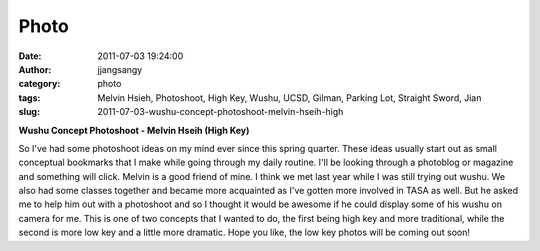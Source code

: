 Photo
#####
:date: 2011-07-03 19:24:00
:author: jjangsangy
:category: photo
:tags: Melvin Hsieh, Photoshoot, High Key, Wushu, UCSD, Gilman, Parking Lot, Straight Sword, Jian
:slug: 2011-07-03-wushu-concept-photoshoot-melvin-hseih-high

|image0|

|image1|

|image2|

|image3|

|image4|

|image5|

**Wushu Concept Photoshoot - Melvin Hseih (High Key)**



So I've had some photoshoot ideas on my mind ever since this spring
quarter. These ideas usually start out as small conceptual bookmarks
that I make while going through my daily routine. I'll be looking
through a photoblog or magazine and something will click. Melvin is a
good friend of mine. I think we met last year while I was still trying
out wushu. We also had some classes together and became
more acquainted as I've gotten more involved in TASA as well. But he
asked me to help him out with a photoshoot and so I thought it would be
awesome if he could display some of his wushu on camera for me. This is
one of two concepts that I wanted to do, the first being high key and
more traditional, while the second is more low key and a little more
dramatic. Hope you like, the low key photos will be coming out soon!

.. |image0| image:: http://24.media.tumblr.com/tumblr_lnsepinKxV1qbyrnao1_1280.jpg
.. |image1| image:: http://38.media.tumblr.com/tumblr_lnsepinKxV1qbyrnao2_1280.jpg
.. |image2| image:: http://37.media.tumblr.com/tumblr_lnsepinKxV1qbyrnao3_1280.jpg
.. |image3| image:: http://24.media.tumblr.com/tumblr_lnsepinKxV1qbyrnao4_1280.jpg
.. |image4| image:: http://37.media.tumblr.com/tumblr_lnsepinKxV1qbyrnao5_1280.jpg
.. |image5| image:: http://31.media.tumblr.com/tumblr_lnsepinKxV1qbyrnao6_1280.jpg

